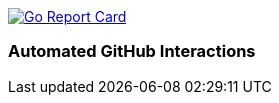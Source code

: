 image:http://goreportcard.com/badge/spohnan/ci-bot-01["Go Report Card",link="http://goreportcard.com/report/spohnan/ci-bot-01", window="_blank"]

=== Automated GitHub Interactions
